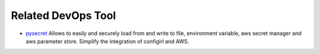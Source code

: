 Related DevOps Tool
------------------------------------------------------------------------------

- `pysecret <https://github.com/MacHu-GWU/pysecret-project>`_ Allows to easily and securely load from and write to file, environment variable, aws secret manager and aws parameter store. Simplify the integration of configirl and AWS.
